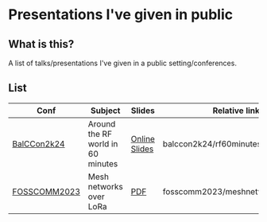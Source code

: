 * Presentations I've given in public
** What is this?
A list of talks/presentations I've given in a public setting/conferences.

** List
| Conf         | Subject                           | Slides        | Relative link                     |
|--------------+-----------------------------------+---------------+-----------------------------------|
| [[https://2k24.balccon.org/][BalCCon2k24]]  | Around the RF world in 60 minutes | [[https://f.erethon.com/balccon2k24/][Online Slides]] | balccon2k24/rf60minutes.html      |
| [[https://2023.fosscomm.gr/en/][FOSSCOMM2023]] | Mesh networks over LoRa           | [[https://f.erethon.com/mesh2023.pdf][PDF]]           | fosscomm2023/meshnetworkslora.pdf |
|--------------+-----------------------------------+---------------+-----------------------------------|
